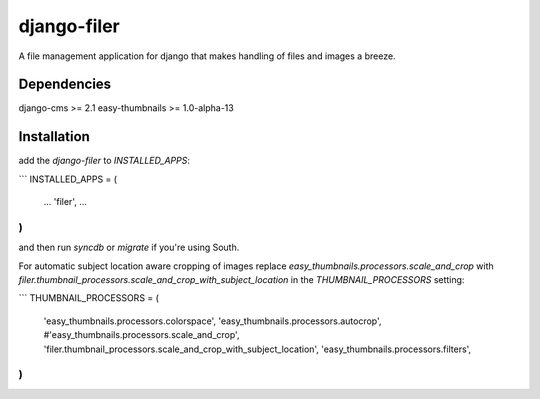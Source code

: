 django-filer
============

A file management application for django that makes handling of files and images a breeze.

Dependencies
------------

django-cms >= 2.1
easy-thumbnails >= 1.0-alpha-13

Installation
------------

add the `django-filer` to `INSTALLED_APPS`:

```
INSTALLED_APPS = (
    ...
    'filer',
    ...
)
```

and then run `syncdb` or `migrate` if you're using South.

For automatic subject location aware cropping of images replace 
`easy_thumbnails.processors.scale_and_crop` with
`filer.thumbnail_processors.scale_and_crop_with_subject_location` in the
`THUMBNAIL_PROCESSORS` setting:

```
THUMBNAIL_PROCESSORS = (
    'easy_thumbnails.processors.colorspace',
    'easy_thumbnails.processors.autocrop',
    #'easy_thumbnails.processors.scale_and_crop',
    'filer.thumbnail_processors.scale_and_crop_with_subject_location',
    'easy_thumbnails.processors.filters',
)
```
